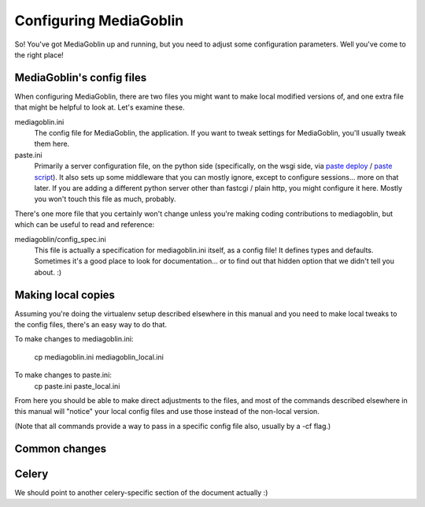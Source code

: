 .. _configuration-chapter:

========================
Configuring MediaGoblin
========================

So!  You've got MediaGoblin up and running, but you need to adjust
some configuration parameters.  Well you've come to the right place!

MediaGoblin's config files
==========================

When configuring MediaGoblin, there are two files you might want to
make local modified versions of, and one extra file that might be
helpful to look at.  Let's examine these.

mediagoblin.ini
  The config file for MediaGoblin, the application.  If you want to
  tweak settings for MediaGoblin, you'll usually tweak them here.

paste.ini
  Primarily a server configuration file, on the python side
  (specifically, on the wsgi side, via `paste deploy
  <http://pythonpaste.org/deploy/>`_ / `paste script
  <http://pythonpaste.org/script/>`_).  It also sets up some
  middleware that you can mostly ignore, except to configure
  sessions... more on that later.  If you are adding a different
  python server other than fastcgi / plain http, you might configure
  it here.  Mostly you won't touch this file as much, probably.


There's one more file that you certainly won't change unless you're
making coding contributions to mediagoblin, but which can be useful to
read and reference:

mediagoblin/config_spec.ini
  This file is actually a specification for mediagoblin.ini itself, as
  a config file!  It defines types and defaults.  Sometimes it's a
  good place to look for documentation... or to find out that hidden
  option that we didn't tell you about. :)


Making local copies
===================

Assuming you're doing the virtualenv setup described elsewhere in this
manual and you need to make local tweaks to the config files, there's
an easy way to do that.

To make changes to mediagoblin.ini:

  cp mediagoblin.ini mediagoblin_local.ini

To make changes to paste.ini:
  cp paste.ini paste_local.ini

From here you should be able to make direct adjustments to the files,
and most of the commands described elsewhere in this manual will "notice"
your local config files and use those instead of the non-local version.

(Note that all commands provide a way to pass in a specific config
file also, usually by a -cf flag.)

Common changes
==============


Celery
======

We should point to another celery-specific section of the document
actually :)

